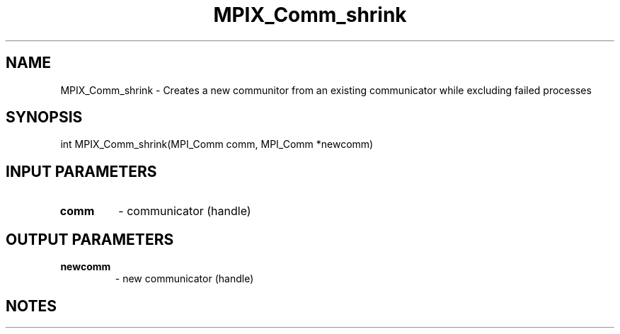.TH MPIX_Comm_shrink 3 "11/8/2022" " " "MPI"
.SH NAME
MPIX_Comm_shrink \-  Creates a new communitor from an existing communicator while excluding failed processes 
.SH SYNOPSIS
.nf
int MPIX_Comm_shrink(MPI_Comm comm, MPI_Comm *newcomm)
.fi
.SH INPUT PARAMETERS
.PD 0
.TP
.B comm 
- communicator (handle)
.PD 1

.SH OUTPUT PARAMETERS
.PD 0
.TP
.B newcomm 
- new communicator (handle)
.PD 1

.SH NOTES
